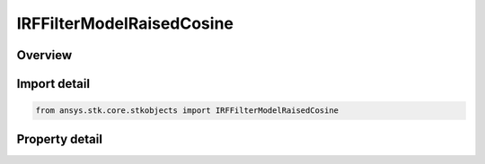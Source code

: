 IRFFilterModelRaisedCosine
==========================

.. py:class:: ansys.stk.core.stkobjects.IRFFilterModelRaisedCosine

   object
   
   Provide access to the properties and methods defining a raised cosine RF filter model.

.. py:currentmodule:: IRFFilterModelRaisedCosine

Overview
--------

.. tab-set::

    .. tab-item:: Properties
        
        .. list-table::
            :header-rows: 0
            :widths: auto

            * - :py:attr:`~ansys.stk.core.stkobjects.IRFFilterModelRaisedCosine.roll_off_factor`
              - Gets or sets the roll off factor.
            * - :py:attr:`~ansys.stk.core.stkobjects.IRFFilterModelRaisedCosine.symbol_rate`
              - Gets or sets the symbol rate.


Import detail
-------------

.. code-block:: python

    from ansys.stk.core.stkobjects import IRFFilterModelRaisedCosine


Property detail
---------------

.. py:property:: roll_off_factor
    :canonical: ansys.stk.core.stkobjects.IRFFilterModelRaisedCosine.roll_off_factor
    :type: float

    Gets or sets the roll off factor.

.. py:property:: symbol_rate
    :canonical: ansys.stk.core.stkobjects.IRFFilterModelRaisedCosine.symbol_rate
    :type: float

    Gets or sets the symbol rate.


